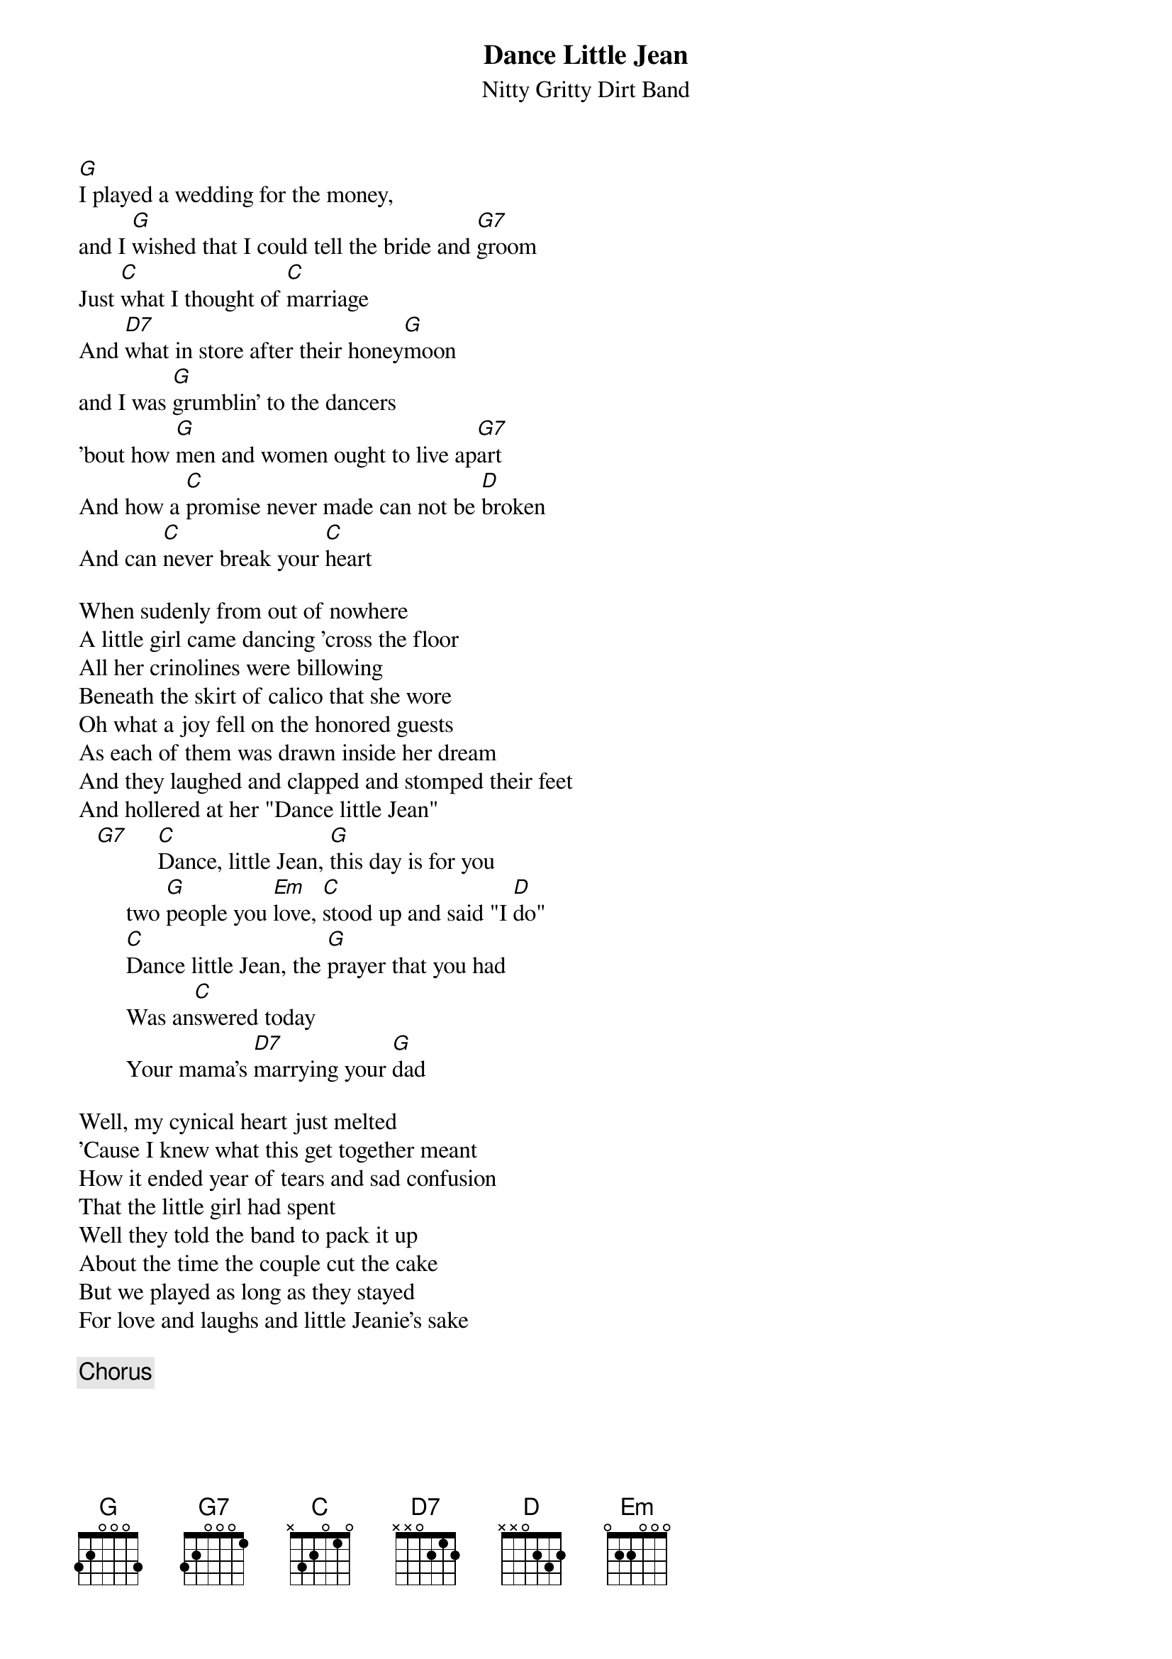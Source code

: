 # From: Glenn Estes <blevy@epix.net>
{t:Dance Little Jean}
{st:Nitty Gritty Dirt Band}
 
[G]I played a wedding for the money, 
and I [G]wished that I could tell the bride and [G7]groom
Just [C]what I thought of [C]marriage
And [D7]what in store after their honey[G]moon
and I was [G]grumblin' to the dancers
'bout how [G]men and women ought to live ap[G7]art
And how a [C]promise never made can not be [D]broken
And can [C]never break your [C]heart
 
When sudenly from out of nowhere
A little girl came dancing 'cross the floor
All her crinolines were billowing
Beneath the skirt of calico that she wore
Oh what a joy fell on the honored guests
As each of them was drawn inside her dream
And they laughed and clapped and stomped their feet
And hollered at her "Dance little Jean"
   [G7]     [C]Dance, little Jean, [G]this day is for you
        two [G]people you [Em]love, [C]stood up and said "I [D]do"
        [C]Dance little Jean, the [G]prayer that you had
        Was an[C]swered today
        Your mama's [D7]marrying your [G]dad
 
Well, my cynical heart just melted
'Cause I knew what this get together meant
How it ended year of tears and sad confusion
That the little girl had spent
Well they told the band to pack it up
About the time the couple cut the cake
But we played as long as they stayed
For love and laughs and little Jeanie's sake
 
        {c:Chorus}
